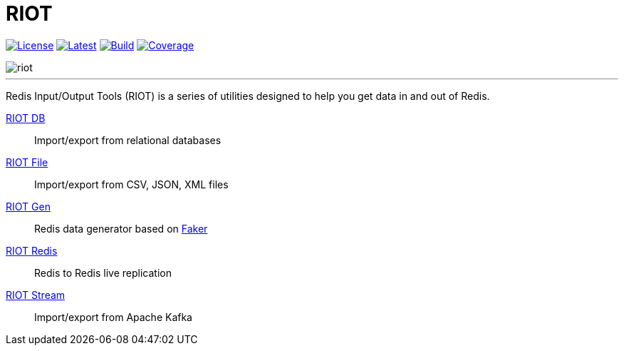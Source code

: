 = RIOT
:linkattrs:
:project-owner:   redis-developer
:project-name:    riot
:project-group:   com.redislabs
:project-version: 2.11.5
:site-url:        https://developer.redislabs.com/riot/index.html

image:https://img.shields.io/github/license/{project-owner}/{project-name}.svg["License", link="https://github.com/{project-owner}/{project-name}"]
image:https://img.shields.io/github/release/{project-owner}/{project-name}.svg["Latest", link="https://github.com/{project-owner}/{project-name}/releases/latest"]
image:https://github.com/{project-owner}/{project-name}/actions/workflows/gradle.yml/badge.svg["Build", link="https://github.com/{project-owner}/{project-name}/actions/workflows/gradle.yml"]
image:https://codecov.io/gh/{project-owner}/{project-name}/branch/master/graph/badge.svg?token=LDK7BAJLJI["Coverage", link="https://codecov.io/gh/{project-owner}/{project-name}"]

image::docs/guide/src/docs/resources/images/riot.svg[]

---

Redis Input/Output Tools (RIOT) is a series of utilities designed to help you get data in and out of Redis.

{site-url}#_riot_db[RIOT DB]:: Import/export from relational databases

{site-url}#_riot_file[RIOT File]:: Import/export from CSV, JSON, XML files

{site-url}#_riot_gen[RIOT Gen]:: Redis data generator based on https://github.com/DiUS/java-faker[Faker]

{site-url}#_riot_redis[RIOT Redis]:: Redis to Redis live replication

{site-url}#_riot_stream[RIOT Stream]:: Import/export from Apache Kafka
